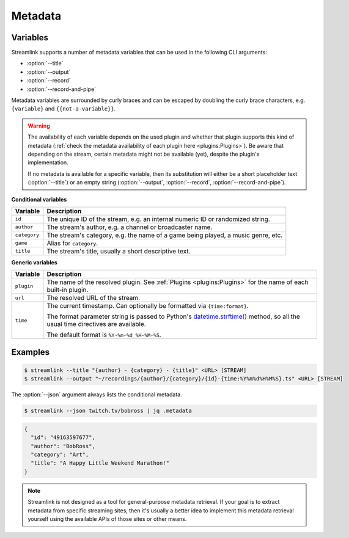Metadata
========

Variables
---------

Streamlink supports a number of metadata variables that can be used in the following CLI arguments:

- :option:`--title`
- :option:`--output`
- :option:`--record`
- :option:`--record-and-pipe`

Metadata variables are surrounded by curly braces and can be escaped by doubling the curly brace characters,
e.g. ``{variable}`` and ``{{not-a-variable}}``.

.. warning::

    The availability of each variable depends on the used plugin and whether that plugin supports this kind of metadata
    (:ref:`check the metadata availability of each plugin here <plugins:Plugins>`). Be aware that depending on the stream,
    certain metadata might not be available (yet), despite the plugin's implementation.

    If no metadata is available for a specific variable, then its substitution will either be a short placeholder text
    (:option:`--title`) or an empty string (:option:`--output`, :option:`--record`, :option:`--record-and-pipe`).

**Conditional variables**

.. list-table::
    :header-rows: 1
    :class: table-custom-layout table-custom-layout-platform-locations

    * - Variable
      - Description
    * - ``id``
      - The unique ID of the stream, e.g. an internal numeric ID or randomized string.
    * - ``author``
      - The stream's author, e.g. a channel or broadcaster name.
    * - ``category``
      - The stream's category, e.g. the name of a game being played, a music genre, etc.
    * - ``game``
      - Alias for ``category``.
    * - ``title``
      - The stream's title, usually a short descriptive text.

**Generic variables**

.. list-table::
    :header-rows: 1
    :class: table-custom-layout table-custom-layout-platform-locations

    * - Variable
      - Description
    * - ``plugin``
      - The name of the resolved plugin. See :ref:`Plugins <plugins:Plugins>` for the name of each built-in plugin.
    * - ``url``
      - The resolved URL of the stream.
    * - ``time``
      - The current timestamp. Can optionally be formatted via ``{time:format}``.

        The format parameter string is passed to Python's `datetime.strftime()`_ method,
        so all the usual time directives are available.

        The default format is ``%Y-%m-%d_%H-%M-%S``.

.. _datetime.strftime(): https://docs.python.org/3/library/datetime.html#strftime-and-strptime-format-codes

Examples
--------

.. code-block:: console

    $ streamlink --title "{author} - {category} - {title}" <URL> [STREAM]
    $ streamlink --output "~/recordings/{author}/{category}/{id}-{time:%Y%m%d%H%M%S}.ts" <URL> [STREAM]

The :option:`--json` argument always lists the conditional metadata.

.. code-block:: console

    $ streamlink --json twitch.tv/bobross | jq .metadata

.. code-block:: json

    {
      "id": "49163597677",
      "author": "BobRoss",
      "category": "Art",
      "title": "A Happy Little Weekend Marathon!"
    }

.. note::

    Streamlink is not designed as a tool for general-purpose metadata retrieval. If your goal is to extract metadata from
    specific streaming sites, then it's usually a better idea to implement this metadata retrieval yourself using
    the available APIs of those sites or other means.
